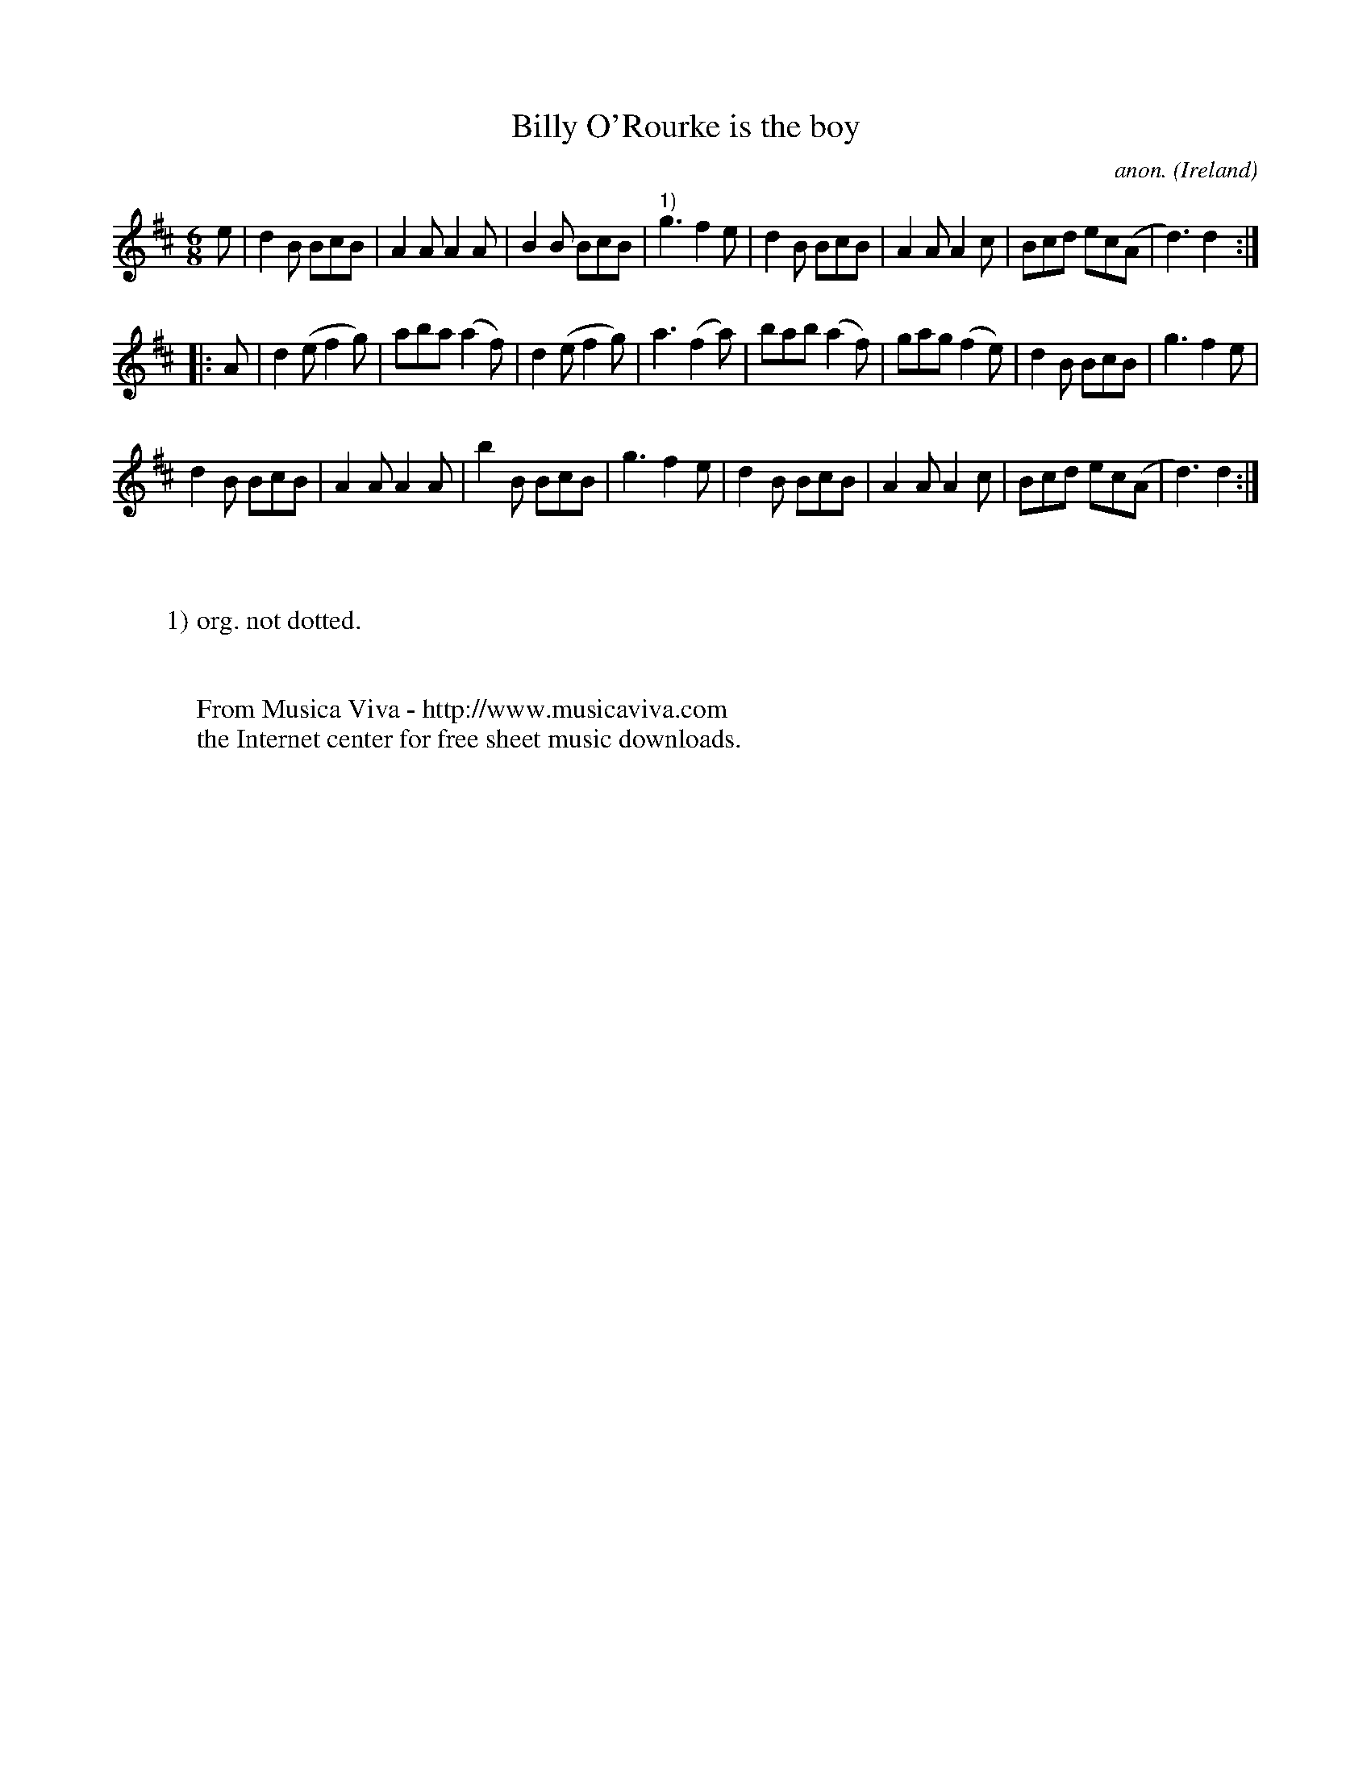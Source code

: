 X:987
T:Billy O'Rourke is the boy
C:anon.
O:Ireland
B:Francis O'Neill: "The Dance Music of Ireland" (1907) no. 987
Z:Transcribed by Frank Nordberg - http://www.musicaviva.com
F:http://www.musicaviva.com/abc/tunes/ireland/oneill-1001/0987/oneill-1001-0987-1.abc
M:6/8
L:1/8
K:D
e|d2B BcB|A2A A2A|B2B BcB|"^1)"g3f2e|d2B BcB|A2A A2c|Bcd ec(A|d3) d2:|
|:A|d2(e f2g)|aba (a2f)|d2(e f2g)|a3 (f2a)|bab (a2f)|gag (f2e)|d2B BcB|g3 f2e|
d2B BcB|A2A A2A|b2B BcB|g3 f2e|d2B BcB|A2A A2c|Bcd ec(A|d3)d2:|
W:
W:
W:1) org. not dotted.
W:
W:
W:  From Musica Viva - http://www.musicaviva.com
W:  the Internet center for free sheet music downloads.
